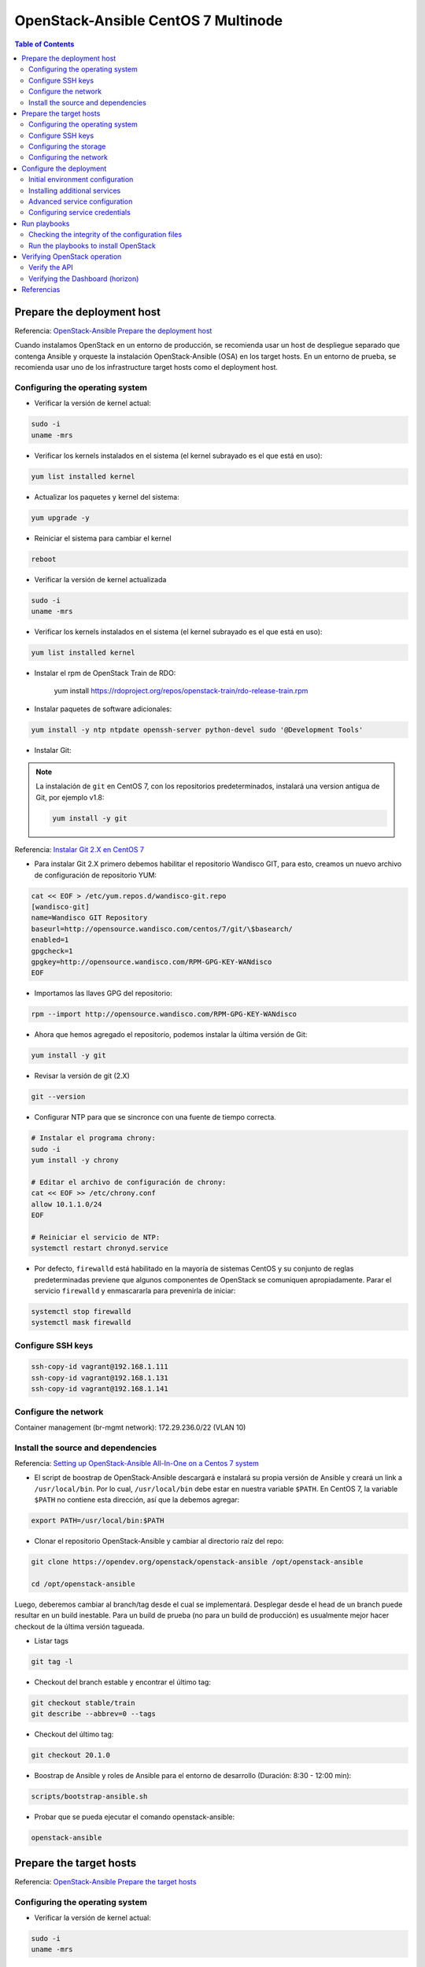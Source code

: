 OpenStack-Ansible CentOS 7 Multinode
====================================

.. contents:: Table of Contents

Prepare the deployment host
---------------------------

Referencia: `OpenStack-Ansible Prepare the deployment host`_

.. _OpenStack-Ansible Prepare the deployment host: https://docs.openstack.org/project-deploy-guide/openstack-ansible/train/deploymenthost.html

Cuando instalamos OpenStack en un entorno de producción, se recomienda usar un host de despliegue separado que contenga Ansible y orqueste la instalación OpenStack-Ansible (OSA) en los target hosts. En un entorno de prueba, se recomienda usar uno de los infrastructure target hosts como el deployment host.

Configuring the operating system
''''''''''''''''''''''''''''''''

- Verificar la versión de kernel actual:

.. code-block:: bash

    sudo -i
    uname -mrs

- Verificar los kernels instalados en el sistema (el kernel subrayado es el que está en uso):

.. code-block:: bash

    yum list installed kernel

- Actualizar los paquetes y kernel del sistema:

.. code-block:: bash

    yum upgrade -y

- Reiniciar el sistema para cambiar el kernel

.. code-block:: bash

    reboot

- Verificar la versión de kernel actualizada

.. code-block:: bash

    sudo -i
    uname -mrs

- Verificar los kernels instalados en el sistema (el kernel subrayado es el que está en uso):

.. code-block:: bash

    yum list installed kernel

- Instalar el rpm de OpenStack Train de RDO:

    yum install https://rdoproject.org/repos/openstack-train/rdo-release-train.rpm

- Instalar paquetes de software adicionales:

.. code-block:: bash

    yum install -y ntp ntpdate openssh-server python-devel sudo '@Development Tools'

- Instalar Git:

.. Note::

    La instalación de ``git`` en CentOS 7, con los repositorios predeterminados, instalará una version antigua de Git, por ejemplo v1.8:

    .. code-block:: bash

        yum install -y git

Referencia: `Instalar Git 2.X en CentOS 7`_

.. _Instalar Git 2.X en CentOS 7: https://linuxize.com/post/how-to-install-git-on-centos-7/

- Para instalar Git 2.X primero debemos habilitar el repositorio Wandisco GIT, para esto, creamos un nuevo archivo de configuración de repositorio YUM:

.. code-block:: bash

    cat << EOF > /etc/yum.repos.d/wandisco-git.repo
    [wandisco-git]
    name=Wandisco GIT Repository
    baseurl=http://opensource.wandisco.com/centos/7/git/\$basearch/
    enabled=1
    gpgcheck=1
    gpgkey=http://opensource.wandisco.com/RPM-GPG-KEY-WANdisco
    EOF

- Importamos las llaves GPG del repositorio:

.. code-block:: bash

    rpm --import http://opensource.wandisco.com/RPM-GPG-KEY-WANdisco

- Ahora que hemos agregado el repositorio, podemos instalar la última versión de Git:

.. code-block:: bash

    yum install -y git

- Revisar la versión de git (2.X)

.. code-block:: bash

    git --version

- Configurar NTP para que se sincronce con una fuente de tiempo correcta.

.. code-block:: bash

    # Instalar el programa chrony:
    sudo -i
    yum install -y chrony

    # Editar el archivo de configuración de chrony:
    cat << EOF >> /etc/chrony.conf
    allow 10.1.1.0/24
    EOF

    # Reiniciar el servicio de NTP:
    systemctl restart chronyd.service

- Por defecto, ``firewalld``  está habilitado en la mayoría de sistemas CentOS y su conjunto de reglas predeterminadas previene que algunos componentes de OpenStack se comuniquen apropiadamente. Parar el servicio ``firewalld`` y enmascararla para prevenirla de iniciar:

.. code-block:: bash

    systemctl stop firewalld
    systemctl mask firewalld

Configure SSH keys
''''''''''''''''''

.. code-block:: bash

    ssh-copy-id vagrant@192.168.1.111
    ssh-copy-id vagrant@192.168.1.131
    ssh-copy-id vagrant@192.168.1.141

Configure the network
'''''''''''''''''''''

Container management (br-mgmt network): 172.29.236.0/22 (VLAN 10)

Install the source and dependencies
'''''''''''''''''''''''''''''''''''

Referencia: `Setting up OpenStack-Ansible All-In-One on a Centos 7 system`_

.. _Setting up OpenStack-Ansible All-In-One on a Centos 7 system: https://stafwag.github.io/blog/blog/2019/01/21/settinp-up-openstack-ansible-all-in-one-on-a-centos-7-system/

- El script de boostrap de OpenStack-Ansible descargará e instalará su propia versión de Ansible y creará un link a ``/usr/local/bin``. Por lo cual, ``/usr/local/bin`` debe estar en nuestra variable ``$PATH``. En CentOS 7, la variable ``$PATH`` no contiene esta dirección, así que la debemos agregar:

.. code-block:: bash

    export PATH=/usr/local/bin:$PATH

- Clonar el repositorio OpenStack-Ansible y cambiar al directorio raíz del repo:

.. code-block:: bash

    git clone https://opendev.org/openstack/openstack-ansible /opt/openstack-ansible

    cd /opt/openstack-ansible

Luego, deberemos cambiar al branch/tag desde el cual se implementará. Desplegar desde el head de un branch puede resultar en un build inestable. Para un build de prueba (no para un build de producción) es usualmente mejor hacer checkout de la última versión tagueada.

- Listar tags

.. code-block:: bash

    git tag -l

- Checkout del branch estable y encontrar el último tag:

.. code-block:: bash

    git checkout stable/train
    git describe --abbrev=0 --tags

- Checkout del último tag:

.. code-block:: bash

    git checkout 20.1.0

- Boostrap de Ansible y roles de Ansible para el entorno de desarrollo (Duración: 8:30 - 12:00 min):

.. code-block:: bash

    scripts/bootstrap-ansible.sh

- Probar que se pueda ejecutar el comando openstack-ansible:

.. code-block:: bash

    openstack-ansible

Prepare the target hosts
------------------------

Referencia: `OpenStack-Ansible Prepare the target hosts`_

.. _OpenStack-Ansible Prepare the target hosts: https://docs.openstack.org/project-deploy-guide/openstack-ansible/train/targethosts.html

Configuring the operating system
''''''''''''''''''''''''''''''''

- Verificar la versión de kernel actual:

.. code-block:: bash

    sudo -i
    uname -mrs

- Verificar los kernels instalados en el sistema (el kernel subrayado es el que está en uso):

.. code-block:: bash

    yum list installed kernel

- Actualizar los paquetes y kernel del sistema:

.. code-block:: bash

    yum upgrade -y

- Deshabilitar SELinux. Editar ``/etc/sysconfig/selinux``, asegurarnos de cambiar ``SELINUX=enforcing`` a ``SELINUX=disabled``:

.. code-block:: bash

    sed -i 's/SELINUX=enforcing/SELINUX=disabled/g' /etc/sysconfig/selinux

- Reiniciar el sistema para cambiar el kernel

.. code-block:: bash

    reboot

.. Note::

    Debemos tener una versión de kernel ``3.10`` o superior.

- Verificar la versión de kernel actualizada

.. code-block:: bash

    sudo -i
    uname -mrs

- Verificar los kernels instalados en el sistema (el kernel subrayado es el que está en uso):

.. code-block:: bash

    yum list installed kernel

- Instalar paquetes de software adicionales:

.. code-block:: bash

    yum install bridge-utils iputils lsof lvm2 chrony openssh-server sudo tcpdump python

- Añadir los módulos de kernel apropiados al archivo ``/etc/modules-load.d`` para habiliar VLAN e interfaces bond:

.. code-block:: bash

    echo 'bonding' >> /etc/modules-load.d/openstack-ansible.conf
    echo '8021q' >> /etc/modules-load.d/openstack-ansible.conf

- Configurar NTP en ``/etc/chrony.conf`` para que se sincronce con una fuente de tiempo correcta.

.. code-block:: bash

    # Instalar el programa chrony:
    sudo -i
    yum install -y chrony

    # Editar el archivo de configuración de chrony:
    cat << EOF >> /etc/chrony.conf
    allow 10.1.1.0/24
    EOF

    # Reiniciar el servicio de NTP:
    systemctl restart chronyd.service

- (Opcional) Reducir el nivel de log del kernel cambiando el valor ``printk`` en nuestro ``sysctls``:

.. code-block:: bash

    echo "kernel.printk='4 1 7 4'" >> /etc/sysctl.conf

- Reiniciar el host para activar los cambios y usar el nuevo kernel

Configure SSH keys
''''''''''''''''''

Ansible usa SSH para conectar el deployment host a los target host.

1. Copiar los contenidos de la llave pública en el deployment host al archivo ``/root/.ssh/authorized_keys`` en cada target host.
2. Probar la autenticación de llave pública desde el deployment host a cada target host usando SSH para conectarnos al target host desde el deployment host. Si podemos conectarnos y obtener el shell sin autenticarnos, está funcionando. SSH provee un shell sin pedirnos una contraseña.

.. Important::

    Los depliegues OpenStack-Ansible requieren la presencia de un archivo ``/root/.ssh/id_rsa.pub`` en el deployment host. Los contenidos de este archivo se insertan en un archivo ``authorized_keys`` para los contenedores, lo cual es un paso necesario para los Ansible playbooks. Podemos sobreescribir este comportamiento configurando la variable ``lxc_container_ssh_key`` con la llave pública para el contenedor.

Configuring the storage
'''''''''''''''''''''''

Logical Volume Manager (LVM) habilita a un único dispositivo ser dividido en múltiples volúmenes lógicos que aparecen como un dispositivo de almacenamiento físico al sistema operativo. El servicio de **Block Storage (Cinder)**, y **LXC containers** que corren opcionalmente la infraestructura de OpenStack, opcionalmente pueden usar LVM para su almacenamiento de datos.

.. Note::

    OpenStack-Ansible configura LVM automáticamente en los nodos, y sobreescribe cualquier configuración LVM. Si tenemos una configuración LVM personalizada, editar el archivo de configuración generado como se necesite.

1. Para usar el servicio de Block Storage (cinder), crear un LVM volume group llamado ``cinder-volumes`` en el storage host. Especificar un tamaño de metadata de 2048 cuando creamos el volumen físico. Por ejemplo:

.. code-block:: bash

    pvcreate --metadatasize 2048 physical_volume_device_path
    vgcreate cinder-volumes physical_volume_device_path

2. Opcionalmente, crear un LVM volume group llamado ``lxc`` para container file systems si deseamos usar LXC con LVM. Si el ``lxc`` volume group no existe, los cotenedores serán instalados automáticamente en el file system bajo ``/var/lib/lxc`` por defecto.

Configuring the network
'''''''''''''''''''''''

OpenStack-Ansible usa bridges para conectar interfaces de red físicas y lógicas en el host a interfaces de red virtuales dentro de contenedores. Los target hosts deben ser configurados con los siguientes network bridges:

Configure the deployment
------------------------

Referencia: `OpenStack-Ansible Configure the deployment`_

.. _OpenStack-Ansible Configure the deployment: https://docs.openstack.org/project-deploy-guide/openstack-ansible/train/configure.html

Ansible referencia algunos archivos que contienen directivas de configuración obligatorias y opcionales. Antes de poder correr los Ansible playbooks, modificar estos archivos para definir el entorno del target. Algunas tareas de configuración incluyen:

- Target host networking para definir las interfaces bridge y redes.
- Una lista de target hosts en los cuales instalar el software.
- Relaciones de redes virtuales y físicas para OpenStack Networking (neutron).
- Contraseñas para todos los servicios.

Initial environment configuration
'''''''''''''''''''''''''''''''''

OpenStack-Ansible (OSA) depende de varios archivos que son usados para contruir un inventario para Ansible. Realizar la siguiente configuración en el deployment host:

1. Copiar los contenidos del directorio ``/opt/openstack-ansible/etc/openstack_deploy`` al directorio ``/etc/openstack_deploy``.
2. Movernos al directorio ``/etc/openstack_deploy``.
3. Copiar el archivo ``openstack_user_config.yml.example`` a ``/etc/openstack_deploy/openstack_user_config.yml``.
4. Revisar el archivo ``openstack_user_config.yml`` y realizar cambios al despliegue de nuestro entorno OpenStack.

.. Note::

    Este archivo está muy comentao con detalles sobre las diversas opciones. Ver `OpenStack-Ansible User Guide`_ y `OpenStack-Ansible Reference Guide`_ para más detalles.

5. Revisar el archivo ``user_variables.yml`` para configurar opciones globales y de despliegues de roles específicos. El archivo contiene algunas variables de ejemplos y comentario pero podemos obtener la lista completa de variables en cada documentación específica del rol.

.. Note::

    Una variable importante es ``install_method``, la cual configura el método de instalación para los servicios de OpenStack. Los servicios pueden ser desplegados desde la fuente (por defecto) o de paquetes de distribución. Los despliegues basados en la fuente son más cercanos a instalaciones de OpenStack vanilla y permiten más cambios y personalizaciones. Del otro lado, despliegues basados en distros generalmente proveen una combinación de paquetes que han sido verificados por las mismas distribuciones. Sin embargos, esto significa que las actualizaciones son lanzadas con menos frecuencia y con retrasos potenciales. Aun más, este método puede ofrecernos menos oportunidades para personalizaciones de despliegues. La variable ``install_method`` es configurada durante el despliegue inicial y no podremos cambiarla, pues OpenStack-Ansible no puede convertirse de un método de instalación a otro. Como tal, es importante juzgar nuestras necesidades con los pros y contras de cada método antes de tomar una decisión. Notar que el método de instalación ``distro`` fue introducido en el ciclo Rocky, y como resutado, Ubuntu 16.04 no es soportado debido al hecho de que no hay paquetes de Rocky para este.

La configuración en el archivo ``openstack_user_config.yml`` define qué hosts corren los contenedores y servicios desplegados por OpenStack-Ansible. Por ejemplo, los hosts listados en la sección ``shared-infra_hosts`` corren contenedores para muchos de los servicios compartidos que nuestro entorno OpenStack requiere. Algunos de estos servicios incluyen bases de datos, Memcached, y RabbitMQ. Muchos otros tipos de hosts contiene otros tipos de contenedores, y todos estos son listados en el archivo ``openstack_user_config.yml``.

Algunos servicios, como glance, heat, horizon, nova-infra, no son listados individualmente en el archivo de ejemplo al estar contenidos en los hosts de os-infra. Podemos especificar image-hosts o dashboard-hosts si queremos escalar de una manera específica.

Para ejemplos, ver `OpenStack-Ansible User Guide`_.

Para detalles sobre cómo es generado el inventario, de la configuración de entorno y la precendencia de variable, ver `OpenStack-Ansible Reference Guide`_, en la seccion de inventario.

Installing additional services
''''''''''''''''''''''''''''''

Para instalar servicios adicionales, los archivos en ``etc/openstack_deploy/conf.d`` proveen ejemplos mostrando los host groups correctos para usar. Para añadir otro servicio: añadir el host group, asignarle hosts y luego ejecutar los playbooks.

Advanced service configuration
''''''''''''''''''''''''''''''

OpenStack-Ansible tiene muchas opciones que podemos usar para la configuración avanzada de servicios. Cada documentación de rol provee información sobre las opciones disponibles.

.. Important::

    Este paso es esencial para adaptar OpenStack-Ansible a nuestras necesidades y es generalmente pasado por alto por nuevos deployers. Hechar un vistazo a cada documentación de rol, guía de usuario y referenciarnos a estas si deseamos un cloud adaptada a nuestra necesidad.

Configuring service credentials
'''''''''''''''''''''''''''''''

Configurar credenciales para cada servicio en el archivo ``/etc/openstack_deploy/user_secrets.yml``. Considerar usar el feature Ansible Vault para incrementar la seguridad encriptando archivos que contengan credenciales.

Ajustar permisos en estos archivos para restringir acceso por usuario no-privilegiados.

La opción ``keystone_auth_admin_password`` configura la contraseña tenant ``admin`` tanto para el acceso OpenStack API y Dashboard.

Se recomienda usar el script ``pw-token-gen.py`` para generar valores aleatorios para las variables en cada archivo que contiene credenciales de servicio:

.. code-block:: bash

    cd /opt/openstack-ansible
    ./scripts/pw-token-gen.py --file /etc/openstack_deploy/user_secrets.yml

Para regenerar las contraseñas existentes, añadir el flag ``--regen``.

.. Warning::

    Los playbooks no soportan cambiar contraseñas en un entorno existente. Cambiar contraseñas y volver a correr los playbooks causará fallos que puedan malograr nuestro entorno OpenStack.

Run playbooks
-------------

Referencia: `OpenStack-Ansible Run playbooks`_

.. _OpenStack-Ansible Run playbooks: https://docs.openstack.org/project-deploy-guide/openstack-ansible/train/run-playbooks.html

Los procesos de instalación requieren correr 3 playbooks:

- El playbook base de Ansible ``setup-hosts.yml`` prepara los target hosts para servicios de infraestructura y de OpenStack, construye y reinicia contenedores en target hosts, e instala componentes comúnes en contenedores de target hosts.
- El playbook de infraestructura de Ansible ``setup-infrastructure.yml`` instala servicios de infraestructura: Memcached, el servicio de repositorio, Galera, RabbitMQ, and rsyslog.
- El playbook de OpenStack ``setup-openstack.yml`` instala servicios de OpenStack, incluyendo Identity (keystone), Image (glance), Block Storage (cinder), Compute (nova), Networking (neutron), etc.

Checking the integrity of the configuration files
''''''''''''''''''''''''''''''''''''''''''''''''''

Antes de correr cualquier playbook, revisar la integridad de los archivos de configuración.

1. Asegurar que todos los archivos editados en el directorio ``/etc/openstack_deploy`` son compatibles con Ansible YAML.
2. Revisar la integridad de nuestros archivos YAML.

.. Note::

    Para revisar la sintáxis de nuestros archivo YAML podemos usar el `Programa YAML Lint`_.

    .. _Programa YAML Lint: http://www.yamllint.com/

3. Movernos al directorio ``/opt/openstack-ansible/playbooks`` y correr el comando:

.. code-block:: bash

    openstack-ansible setup-infrastructure.yml --syntax-check

4. Volver a revisar que toda la identación es correcta. Esto es importante porque la sintáxis de los archivos de configuración puede ser correcta sin ser significativa para OpenStack-Ansible.

Run the playbooks to install OpenStack
''''''''''''''''''''''''''''''''''''''

1. Movernos al directorio ``/opt/openstack-ansible/playbooks``.
2. Correr el playbook de configuración del host:

.. code-block:: bash

    openstack-ansible setup-hosts.yml

Confirmar la finalización satisfactoria con cero elementos inalcanzables o fallidos:

.. code-block:: text

    PLAY RECAP ********************************************************************
    ...
    deployment_host                :  ok=18   changed=11   unreachable=0    failed=0

3. Correr el playbook de configuración de la infraestructura:

Confirmar la finalización satisfactoria con cero elementos inalcanzables o fallidos:

.. code-block:: text

    PLAY RECAP ********************************************************************
    ...
    deployment_host                : ok=27   changed=0    unreachable=0    failed=0

4. Correr los siguientes comandos para verificar el database cluster:

.. code-block:: bash

    ansible galera_container -m shell -a "mysql -h localhost -e 'show status like \"%wsrep_cluster_%\";'"

Outpur de ejemplo:

.. code-block:: bash

    node3_galera_container-3ea2cbd3 | success | rc=0 >>
    Variable_name             Value
    wsrep_cluster_conf_id     17
    wsrep_cluster_size        3
    wsrep_cluster_state_uuid  338b06b0-2948-11e4-9d06-bef42f6c52f1
    wsrep_cluster_status      Primary

    node2_galera_container-49a47d25 | success | rc=0 >>
    Variable_name             Value
    wsrep_cluster_conf_id     17
    wsrep_cluster_size        3
    wsrep_cluster_state_uuid  338b06b0-2948-11e4-9d06-bef42f6c52f1
    wsrep_cluster_status      Primary

    node4_galera_container-76275635 | success | rc=0 >>
    Variable_name             Value
    wsrep_cluster_conf_id     17
    wsrep_cluster_size        3
    wsrep_cluster_state_uuid  338b06b0-2948-11e4-9d06-bef42f6c52f1
    wsrep_cluster_status      Primary

El campo ``wsrep_cluster_size`` indica el número de nodos en el clúster y el campo ``wsrep_cluster_status`` indica que es primario.

5. Correr el playbook de configuración de OpenStack:

.. code-block:: bash

    openstack-ansible setup-openstack.yml

Confirmar la finalización satisfactoria con cero elementos inalcanzables o fallidos.

Verifying OpenStack operation
-----------------------------

Referencia: `OpenStack-Ansible Verifying OpenStack operation`_

.. _OpenStack-Ansible Verifying OpenStack operation: https://docs.openstack.org/project-deploy-guide/openstack-ansible/train/verify-operation.html

Para verificar la operación básica de OpenStack API y el Dashboard, realizar las siguientes tareas en un host de infraestructura.

Verify the API
''''''''''''''

El **utility container** provee un entorno CLI para configuraciones adicionales y pruebas.

1. Determinar el nombre del utility container:

.. code-block:: bash

    lxc-ls | grep utility

2. Acceder al utility container:

.. code-block:: bash

    lxc-attach -n infra1_utility_container-161a4084

3. Obtener las credenciales de tenant ``admin``:

.. code-block:: bash

    . ~/openrc

4. Listar los usuarios de openstack:

.. code-block:: bash

    openstack user list --os-cloud=default

Verifying the Dashboard (horizon)
'''''''''''''''''''''''''''''''''

1. Dentro de un navegador web, acceder al Dashboard usando la dirección IP del load balancer externo definido por la opción ``external_lb_vip_address`` en el archivo ``/etc/openstack_deploy/openstack_user_config.yml``. El Dashboard usa HTTPS en el puerto 443.
2. Autenticarse usando el nombre de usuario ``admin`` y la contraseña definida por la opción ``keystone_auth_admin_password`` en el archivo ``/etc/openstack_deploy/user_secrets.yml``.

Referencias
-----------

- `OpenStack-Ansible Reference Guide`_
- `OpenStack-Ansible User Guide`_
- `OpenStack-Ansible Architecture`_
- `OpenStack-Ansible - Project Update`_

.. _OpenStack-Ansible Reference Guide: https://docs.openstack.org/openstack-ansible/train/reference/index.html
.. _OpenStack-Ansible User Guide: https://docs.openstack.org/openstack-ansible/train/user/index.html
.. _OpenStack-Ansible Architecture: https://docs.openstack.org/openstack-ansible/train/reference/architecture/index.html
.. _OpenStack-Ansible - Project Update: https://www.youtube.com/watch?v=JZet1uNAr_o
